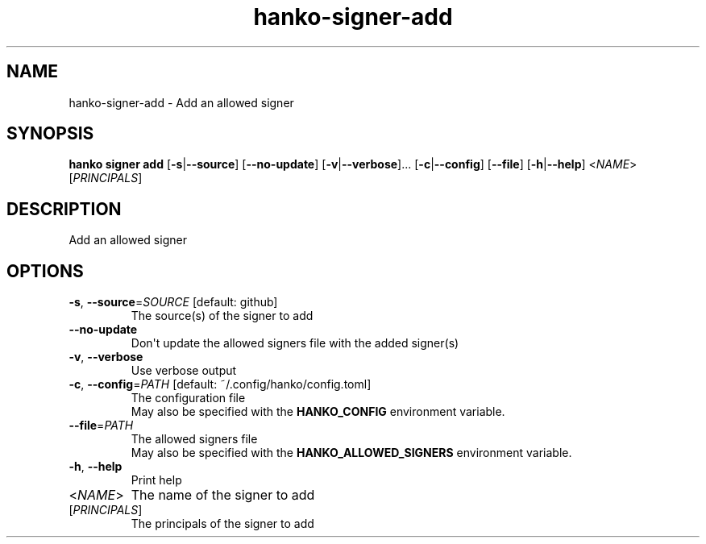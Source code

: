 .ie \n(.g .ds Aq \(aq
.el .ds Aq '
.TH hanko-signer-add 1  "add " 
.SH NAME
hanko\-signer\-add \- Add an allowed signer
.SH SYNOPSIS
\fBhanko signer add\fR [\fB\-s\fR|\fB\-\-source\fR] [\fB\-\-no\-update\fR] [\fB\-v\fR|\fB\-\-verbose\fR]... [\fB\-c\fR|\fB\-\-config\fR] [\fB\-\-file\fR] [\fB\-h\fR|\fB\-\-help\fR] <\fINAME\fR> [\fIPRINCIPALS\fR] 
.SH DESCRIPTION
Add an allowed signer
.SH OPTIONS
.TP
\fB\-s\fR, \fB\-\-source\fR=\fISOURCE\fR [default: github]
The source(s) of the signer to add
.TP
\fB\-\-no\-update\fR
Don\*(Aqt update the allowed signers file with the added signer(s)
.TP
\fB\-v\fR, \fB\-\-verbose\fR
Use verbose output
.TP
\fB\-c\fR, \fB\-\-config\fR=\fIPATH\fR [default: ~/.config/hanko/config.toml]
The configuration file
.RS
May also be specified with the \fBHANKO_CONFIG\fR environment variable. 
.RE
.TP
\fB\-\-file\fR=\fIPATH\fR
The allowed signers file
.RS
May also be specified with the \fBHANKO_ALLOWED_SIGNERS\fR environment variable. 
.RE
.TP
\fB\-h\fR, \fB\-\-help\fR
Print help
.TP
<\fINAME\fR>
The name of the signer to add
.TP
[\fIPRINCIPALS\fR]
The principals of the signer to add
